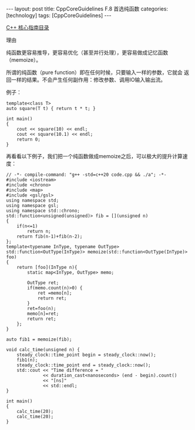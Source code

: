 #+BEGIN_EXPORT html
---
layout: post
title: CppCoreGuidelines F.8 首选纯函数
categories: [technology]
tags: [CppCoreGuidelines]
---
#+END_EXPORT

[[http://kimi.im/tags.html#CppCoreGuidelines-ref][C++ 核心指南目录]]

理由

纯函数更容易推导，更容易优化（甚至并行处理），更容易做成记忆函数（memoize）。

所谓的纯函数（pure function）即在任何时候，只要输入一样的参数，它就会
返回一样的结果。不会产生任何副作用：修改参数、调用IO输入输出流。


例子：

#+begin_src C++ :results output :exports both :flags -std=c++20 :namespaces std :includes <iostream> <vector> <algorithm> :eval no-export
template<class T>
auto square(T t) { return t * t; }

int main()
{
    cout << square(10) << endl;
    cout << square(10.1) << endl;
    return 0;
}
#+end_src

#+RESULTS:
: 100
: 102.01

再看看以下例子，我们把一个纯函数做成memoize之后，可以极大的提升计算速
度：

#+begin_src C++ :flags -std=c++20 :results output :exports both :eval no-export
// -*- compile-command: "g++ -std=c++20 code.cpp && ./a"; -*-
#include <iostream>
#include <chrono>
#include <map>
#include <gsl/gsl>
using namespace std;
using namespace gsl;
using namespace std::chrono;
std::function<unsigned(unsigned)> fib = [](unsigned n)
{
    if(n<=1)
        return n;
    return fib(n-1)+fib(n-2);
};
template<typename InType, typename OutType>
std::function<OutType(InType)> memoize(std::function<OutType(InType)> foo)
{
    return [foo](InType n){
        static map<InType, OutType> memo;

        OutType ret;
        if(memo.count(n)>0) {
            ret =memo[n];
            return ret;
        }
        ret=foo(n);
        memo[n]=ret;
        return ret;
    };
}

auto fib1 = memoize(fib);

void calc_time(unsigned n) {
    steady_clock::time_point begin = steady_clock::now();
    fib1(n);
    steady_clock::time_point end = steady_clock::now();
    std::cout << "Time difference = "
              << duration_cast<nanoseconds> (end - begin).count()
              << "[ns]"
              << std::endl;
}

int main()
{
    calc_time(20);
    calc_time(20);
}
#+end_src

#+RESULTS:
: Time difference = 562700[ns]
: Time difference = 200[ns]
